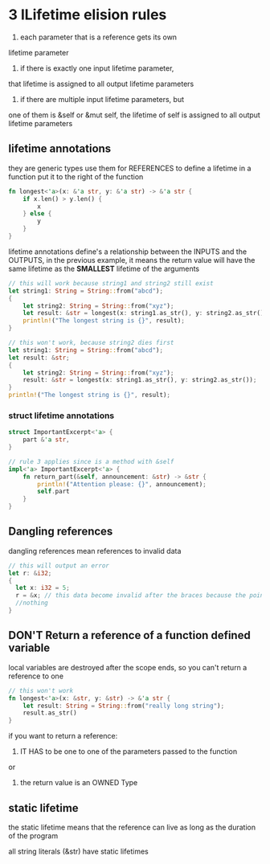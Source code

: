 * 3 lLifetime elision rules
1. each parameter that is a reference gets its own
lifetime parameter

2. if there is exactly one input lifetime parameter,
that lifetime is assigned to all output lifetime parameters

# this ones is for methods only
3. if there are multiple input lifetime parameters, but
one of them is &self or &mut self, the lifetime of self
is assigned to all output lifetime parameters
** lifetime annotations
    they are generic types 
    use them for REFERENCES
    to define a lifetime in a function put it to the right of the function
    #+BEGIN_SRC rust
        fn longest<'a>(x: &'a str, y: &'a str) -> &'a str {
            if x.len() > y.len() {
                x
            } else {
                y
            }
        }
    #+END_SRC

    lifetime annotations define's a relationship between the INPUTS and the OUTPUTS,
    in the previous example, it means the return value will have the same lifetime
    as the **SMALLEST** lifetime of the arguments

    #+BEGIN_SRC rust
        // this will work because string1 and string2 still exist
        let string1: String = String::from("abcd");
        {
            let string2: String = String::from("xyz");
            let result: &str = longest(x: string1.as_str(), y: string2.as_str());
            println!("The longest string is {}", result);
        }
    #+END_SRC

    #+BEGIN_SRC rust
        // this won't work, because string2 dies first
        let string1: String = String::from("abcd");
        let result: &str;
        {
            let string2: String = String::from("xyz");
            result: &str = longest(x: string1.as_str(), y: string2.as_str());
        }
        println!("The longest string is {}", result);
    #+END_SRC

*** struct lifetime annotations

    #+BEGIN_SRC rust
        struct ImportantExcerpt<'a> {
            part &'a str,
        }

        // rule 3 applies since is a method with &self
        impl<'a> ImportantExcerpt<'a> {
            fn return_part(&self, announcement: &str) -> &str {
                println!("Attention please: {}", announcement);
                self.part
            }
        }
    #+END_SRC


** Dangling references
  dangling references mean references to invalid data

  #+BEGIN_SRC rust
      // this will output an error
      let r: &i32;
      {
        let x: i32 = 5;
        r = &x; // this data become invalid after the braces because the pointer will point to
        //nothing
      }
  #+END_SRC

** DON'T Return a reference of a function defined variable 
   local variables are destroyed after the scope ends,
   so you can't return a reference to one

   #+BEGIN_SRC rust
    // this won't work
    fn longest<'a>(x: &str, y: &str) -> &'a str {
        let result: String = String::from("really long string");
        result.as_str()
    }
   #+END_SRC
    if you want to return a reference:
        1. IT HAS to be one to one of the parameters passed to the function
        or
        2. the return value is an OWNED Type 

** static lifetime
   the static lifetime means that the reference can live as long as the duration of the program

   all string literals (&str) have static lifetimes




